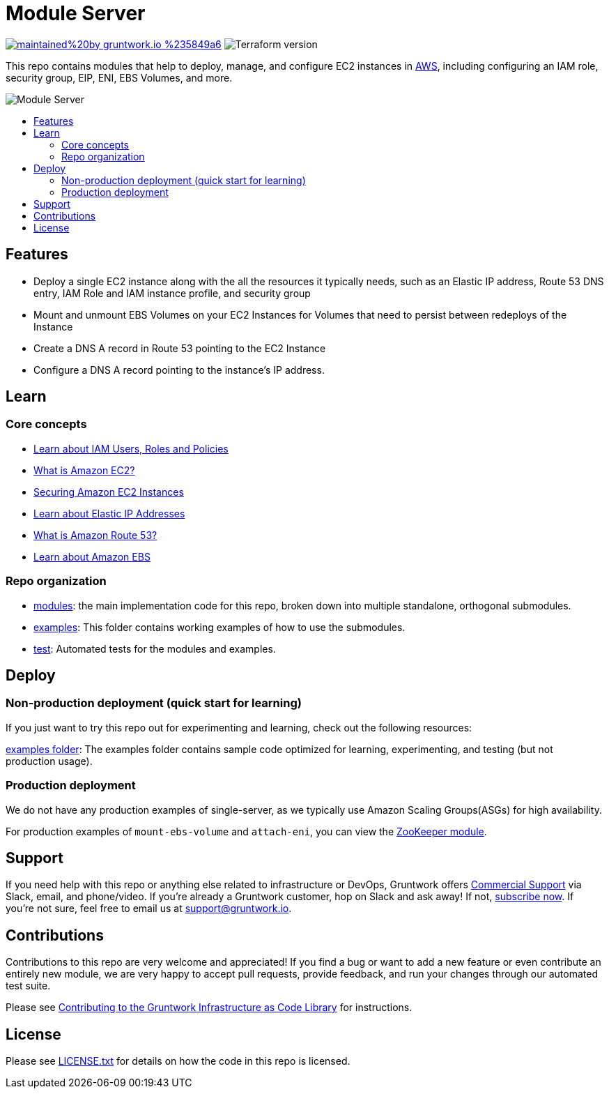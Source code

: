 :type: service
:name: Single EC2 Instance
:icon: /_docs/aws-ec2.png
:description: Tools and utilities for running an EC2 instance, including configuring it with an IAM role, security group, EIP, ENI, EBS Volumes, and more.
:category: Server orchestration
:cloud: aws
:tags: ec2, server, eni, ebs, instance
:license: gruntwork
:built-with: terraform

// AsciiDoc TOC settings
:toc:
:toc-placement!:
:toc-title:

// GitHub specific settings. See https://gist.github.com/dcode/0cfbf2699a1fe9b46ff04c41721dda74 for details.
ifdef::env-github[]
:tip-caption: :bulb:
:note-caption: :information_source:
:important-caption: :heavy_exclamation_mark:
:caution-caption: :fire:
:warning-caption: :warning:
endif::[]

= Module Server

image:https://img.shields.io/badge/maintained%20by-gruntwork.io-%235849a6.svg[link="https://gruntwork.io/?ref=repo_terraform-aws-server"]
image:https://img.shields.io/badge/tf-%3E%3D1.1.0-blue.svg[Terraform version]

This repo contains modules that help to deploy, manage, and configure EC2 instances in https://aws.amazon.com[AWS],
including configuring an IAM role, security group, EIP, ENI, EBS Volumes, and more.

image::_docs/single-ec2-instance-architecture.png?raw=true[Module Server]



toc::[]

== Features

* Deploy a single EC2 instance along with the all the resources it typically needs, such as an Elastic IP address, Route 53 DNS entry, IAM Role and IAM instance profile, and security group
* Mount and unmount EBS Volumes on your EC2 Instances for Volumes that need to persist between redeploys of the Instance
* Create a DNS A record in Route 53 pointing to the EC2 Instance
* Configure a DNS A record pointing to the instance's IP address.


== Learn

=== Core concepts
* link:https://gruntwork.io/guides/foundations/how-to-configure-production-grade-aws-account-structure/#iam-users[Learn about IAM Users, Roles and Policies]
* link:https://docs.aws.amazon.com/AWSEC2/latest/UserGuide/concepts.html[What is Amazon EC2?]
* link:https://aws.amazon.com/answers/security/aws-securing-ec2-instances/[Securing Amazon EC2 Instances]
* link:https://docs.aws.amazon.com/AWSEC2/latest/UserGuide/elastic-ip-addresses-eip.html[Learn about Elastic IP Addresses]
* link:https://docs.aws.amazon.com/Route53/latest/DeveloperGuide/Welcome.html[What is Amazon Route 53?]
* link:https://docs.aws.amazon.com/AWSEC2/latest/UserGuide/AmazonEBS.html[Learn about Amazon EBS]

=== Repo organization

* link:/modules[modules]: the main implementation code for this repo, broken down into multiple standalone, orthogonal submodules.
* link:/examples[examples]: This folder contains working examples of how to use the submodules.
* link:/test[test]: Automated tests for the modules and examples.

== Deploy
=== Non-production deployment (quick start for learning)
If you just want to try this repo out for experimenting and learning, check out the following resources:

link:/examples[examples folder]: The examples folder contains sample code optimized for learning, experimenting, and testing (but not production usage).

=== Production deployment

We do not have any production examples of single-server, as we typically use Amazon Scaling Groups(ASGs) for high availability.

For production examples of `mount-ebs-volume` and `attach-eni`, you can view the link:https://github.com/gruntwork-io/infrastructure-modules-multi-account-acme/tree/5fcefff/data-stores/zookeeper[ZooKeeper module].


== Support

If you need help with this repo or anything else related to infrastructure or DevOps, Gruntwork offers https://gruntwork.io/support/[Commercial Support] via Slack, email, and phone/video. If you're already a Gruntwork customer, hop on Slack and ask away! If not, https://www.gruntwork.io/pricing/[subscribe now]. If you're not sure, feel free to email us at link:mailto:support@gruntwork.io[support@gruntwork.io].


== Contributions

Contributions to this repo are very welcome and appreciated! If you find a bug or want to add a new feature or even contribute an entirely new module, we are very happy to accept pull requests, provide feedback, and run your changes through our automated test suite.

Please see https://gruntwork.io/guides/foundations/how-to-use-gruntwork-infrastructure-as-code-library/#contributing-to-the-gruntwork-infrastructure-as-code-library[Contributing to the Gruntwork Infrastructure as Code Library] for instructions.

== License

Please see link:LICENSE.txt[LICENSE.txt] for details on how the code in this repo is licensed.
